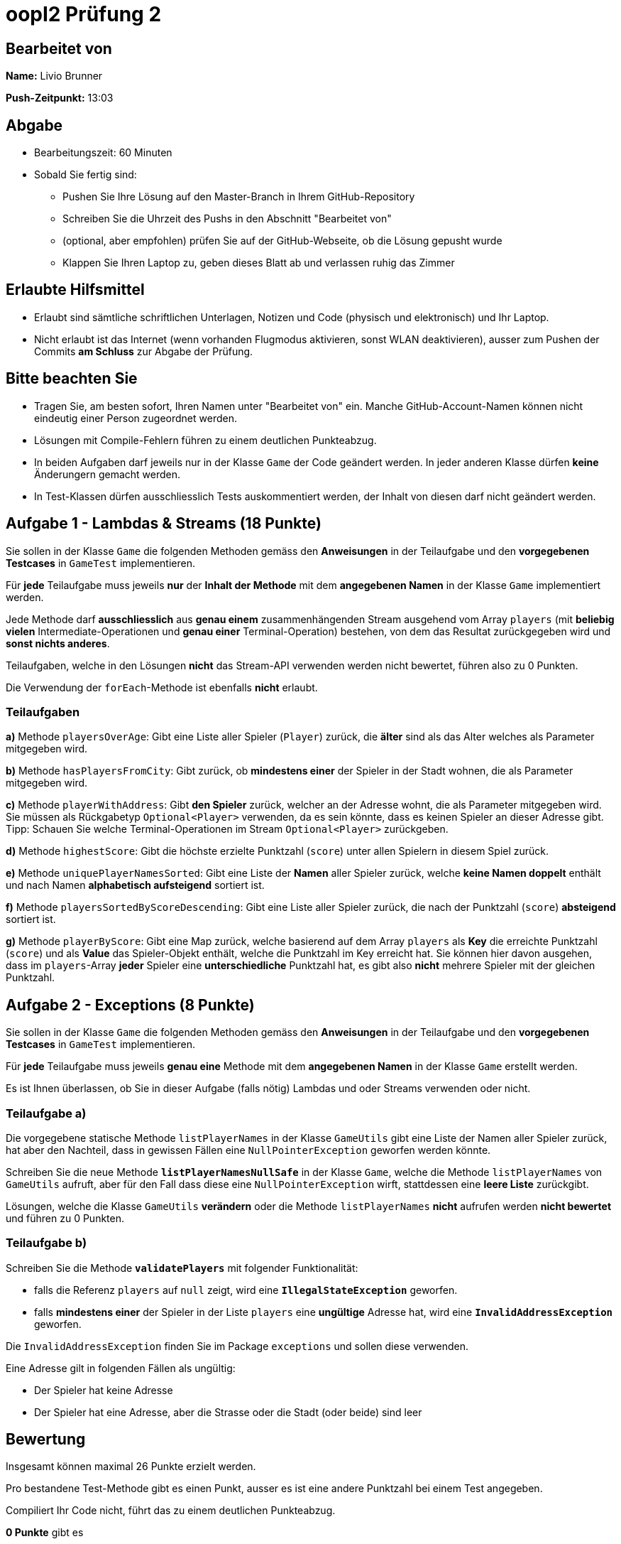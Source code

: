 = oopI2 Prüfung 2

== Bearbeitet von

**Name:** Livio Brunner

**Push-Zeitpunkt:** 13:03

== Abgabe

* Bearbeitungszeit: 60 Minuten
* Sobald Sie fertig sind:
** Pushen Sie Ihre Lösung auf den Master-Branch in Ihrem GitHub-Repository
** Schreiben Sie die Uhrzeit des Pushs in den Abschnitt "Bearbeitet von"
** (optional, aber empfohlen) prüfen Sie auf der GitHub-Webseite, ob die Lösung gepusht wurde
** Klappen Sie Ihren Laptop zu, geben dieses Blatt ab und verlassen ruhig das Zimmer

== Erlaubte Hilfsmittel

* Erlaubt sind sämtliche schriftlichen Unterlagen, Notizen und Code (physisch und elektronisch) und Ihr Laptop.
* Nicht erlaubt ist das Internet (wenn vorhanden Flugmodus aktivieren, sonst WLAN deaktivieren), ausser zum Pushen der Commits **am Schluss** zur Abgabe der Prüfung.

== Bitte beachten Sie

* Tragen Sie, am besten sofort, Ihren Namen unter "Bearbeitet von" ein. Manche GitHub-Account-Namen können nicht eindeutig einer Person zugeordnet werden.
* Lösungen mit Compile-Fehlern führen zu einem deutlichen Punkteabzug.
* In beiden Aufgaben darf jeweils nur in der Klasse `Game` der Code geändert werden. In jeder anderen Klasse dürfen **keine** Änderungern gemacht werden.
* In Test-Klassen dürfen ausschliesslich Tests auskommentiert werden, der Inhalt von diesen darf nicht geändert werden.

== Aufgabe 1 - Lambdas & Streams (18 Punkte)

Sie sollen in der Klasse `Game` die folgenden Methoden gemäss den **Anweisungen** in der Teilaufgabe und den **vorgegebenen Testcases** in `GameTest` implementieren.

Für **jede** Teilaufgabe muss jeweils **nur** der **Inhalt der Methode** mit dem **angegebenen Namen** in der Klasse `Game` implementiert werden.

Jede Methode darf **ausschliesslich** aus **genau einem** zusammenhängenden Stream ausgehend vom Array `players` (mit **beliebig vielen** Intermediate-Operationen und **genau einer** Terminal-Operation) bestehen, von dem das Resultat zurückgegeben wird und **sonst nichts anderes**.

Teilaufgaben, welche in den Lösungen **nicht** das Stream-API verwenden werden nicht bewertet, führen also zu 0 Punkten.

Die Verwendung der `forEach`-Methode ist ebenfalls **nicht** erlaubt.

=== Teilaufgaben

**a)** Methode `playersOverAge`: Gibt eine Liste aller Spieler (`Player`) zurück, die **älter** sind als das Alter welches als Parameter mitgegeben wird.

**b)** Methode `hasPlayersFromCity`: Gibt zurück, ob **mindestens einer** der Spieler in der Stadt wohnen, die als Parameter mitgegeben wird.

**c)** Methode `playerWithAddress`: Gibt **den Spieler** zurück, welcher an der Adresse wohnt, die als Parameter mitgegeben wird. Sie müssen als Rückgabetyp `Optional<Player>` verwenden, da es sein könnte, dass es keinen Spieler an dieser Adresse gibt. Tipp: Schauen Sie welche Terminal-Operationen im Stream `Optional<Player>` zurückgeben.

**d)** Methode `highestScore`: Gibt die höchste erzielte Punktzahl (`score`) unter allen Spielern in diesem Spiel zurück.

**e)** Methode `uniquePlayerNamesSorted`: Gibt eine Liste der **Namen** aller Spieler zurück, welche **keine Namen doppelt** enthält und nach Namen **alphabetisch aufsteigend** sortiert ist.

**f)** Methode `playersSortedByScoreDescending`: Gibt eine Liste aller Spieler zurück, die nach der Punktzahl (`score`) **absteigend** sortiert ist.

**g)** Methode `playerByScore`: Gibt eine Map zurück, welche basierend auf dem Array `players` als **Key** die erreichte Punktzahl (`score`) und als **Value** das Spieler-Objekt enthält, welche die Punktzahl im Key erreicht hat. Sie können hier davon ausgehen, dass im `players`-Array **jeder** Spieler eine **unterschiedliche** Punktzahl hat, es gibt also **nicht** mehrere Spieler mit der gleichen Punktzahl.

== Aufgabe 2 - Exceptions (8 Punkte)

Sie sollen in der Klasse `Game` die folgenden Methoden gemäss den **Anweisungen** in der Teilaufgabe und den **vorgegebenen Testcases** in `GameTest` implementieren.

Für **jede** Teilaufgabe muss jeweils **genau eine** Methode mit dem **angegebenen Namen** in der Klasse `Game` erstellt werden.

Es ist Ihnen überlassen, ob Sie in dieser Aufgabe (falls nötig) Lambdas und oder Streams verwenden oder nicht.

=== Teilaufgabe a)

Die vorgegebene statische Methode `listPlayerNames` in der Klasse `GameUtils` gibt eine Liste der Namen aller Spieler zurück, hat aber den Nachteil, dass in gewissen Fällen eine `NullPointerException` geworfen werden könnte.

Schreiben Sie die neue Methode **`listPlayerNamesNullSafe`** in der Klasse `Game`, welche die Methode `listPlayerNames` von `GameUtils` aufruft, aber für den Fall dass diese eine `NullPointerException` wirft, stattdessen eine **leere Liste** zurückgibt.

Lösungen, welche die Klasse `GameUtils` **verändern** oder die Methode `listPlayerNames` **nicht** aufrufen werden **nicht bewertet** und führen zu 0 Punkten.

=== Teilaufgabe b)

Schreiben Sie die Methode **`validatePlayers`** mit folgender Funktionalität:

* falls die Referenz `players` auf `null` zeigt, wird eine **`IllegalStateException`** geworfen.
* falls **mindestens einer** der Spieler in der Liste `players` eine **ungültige** Adresse hat, wird eine **`InvalidAddressException`** geworfen.

Die `InvalidAddressException` finden Sie im Package `exceptions` und sollen diese verwenden.

Eine Adresse gilt in folgenden Fällen als ungültig:

* Der Spieler hat keine Adresse
* Der Spieler hat eine Adresse, aber die Strasse oder die Stadt (oder beide) sind leer

== Bewertung

Insgesamt können maximal 26 Punkte erzielt werden.

Pro bestandene Test-Methode gibt es einen Punkt, ausser es ist eine andere Punktzahl bei einem Test angegeben.

Compiliert Ihr Code nicht, führt das zu einem deutlichen Punkteabzug.

*0 Punkte* gibt es

* falls Ihr Name und oder der Push-Zeitpunkt nicht im "Bearbeiten von"-Abschnittt eingetragen ist
* bei unerlaubten Veränderungen vom Code gemäss den Aufgaben
* bei Plagiaten oder Betrügen in irgendeiner Weise

== Bei Problemen mit dem IntelliJ-Setup

Es kommt immer wieder mal vor, dass der Setup des IntelliJ-Projekts nicht auf Anhieb funktioniert oder "plötzlich"
nicht mehr funktioniert.

Sie brauchen in so einem Fall NICHT nochmal den Invitation-Link annehmen oder das Projekt via “Project from Version Control” oder "git clone …" nochmal anlegen.

**WICHTIG: **Sollten Sie noch Code geschrieben haben seitdem Sie das letzte Mal einen Commit gemacht haben, machen Sie einen Commit und einen Push bevor Sie die folgenden Schritte befolgen.

Versuchen Sie stattdessen die folgenden Dinge, in der genannten Reihenfolge und prüfen nach jedem Schritt, ob es wieder funktioniert:

1. Gehen Sie auf "File -&gt; Project Structure..." und stellen Sie sicher, dass im neuen Fenster im Reiter "Project" unter "SDK" das Azul JDK 19 mit JavaFX ausgewählt ist

2. Gehen Sie auf "Build -&gt; Rebuild Project"

3. Sollten Sie im IntelliJ links bei den Dateien als Symbol der Datei `pom.xml` **KEIN** blaues "m" haben
  - Machen Sie einen Rechtsklick auf die Datei `pom.xml` und klicken Sie dann auf "Add as Maven Project" (ziemlich weit unten)
  - Sollten Sie gefragt werden, klicken Sie auf "Trust Project"

4. Gehen Sie auf "View -&gt; Tool Windows -&gt; Maven", im neu geöffneten "Maven" Fenster:
  - Warten Sie jeweils zwischen den Klicks auf die Buttons bis IntelliJ mit dem jeweiligen Prozess fertig ist
  - Klicken Sie oben unterhalb von "Maven" zuerst auf den ersten Button "Reload All Maven Projects"
  - Dann auf den Button daneben "Generate Sources ..."
  - Dann auf den Button daneben "Download Sources..." und dann auf "Download Sources and Documentation"

5. Gehen Sie auf "File -&gt; Invalidate Caches...", im neu geöffneten Dialog:
  - Ein Häkchen hinzufügen bei "Clear file system cache..."
  - Dann auf "Invalidate and Restart" klicken

6. Projekt im IntelliJ schliessen
  - Pfad des Projekts im Finder / Explorer öffnen
  - Das Verzeichnis `.idea` löschen (es könnte je nach dem notwendig sein, versteckte Ordner anzeigen zu lassen)
  - Im IntelliJ auf "File -&gt; Open" gehen, Pfad des Ordners vom Projekt auswählen und öffnen
  - Falls gefragt "Trust Project" anklicken
  - Sollte dies nicht helfen, versuchen Sie Schritte 1-3 erneut, und falls das auch nicht hilft, gehen Sie zu Schritt 7

7. Projekt im IntelliJ schliessen
  - Ordner vom Projekt im Finder / Explorer löschen
  - Gehen Sie auf "File -&gt; New -&gt; Project from Version Control"
  - Gehen Sie nun weiter vor, wie wenn Sie ein Projekt zum ersten Mal von GitHub neu anlegen.
